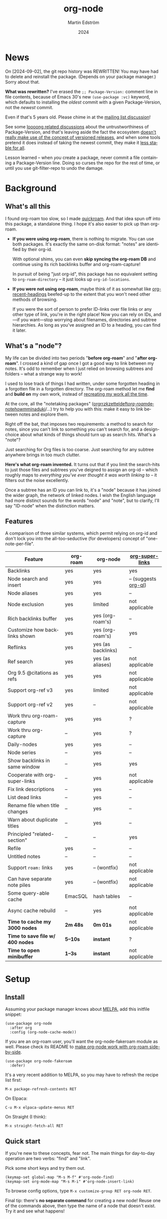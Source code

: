 #+TITLE: org-node
#+AUTHOR: Martin Edström
#+EMAIL: meedstrom91@gmail.com
#+DATE: 2024
#+LANGUAGE: en
#+STARTUP: content
#+TEXINFO_DIR_CATEGORY: Emacs
#+TEXINFO_DIR_TITLE: Org-Node: (org-node).
#+TEXINFO_DIR_DESC: Link org-id entries into a network.
#+EXPORT_FILE_NAME: doc/org-node.info
#+HTML: <a href="https://melpa.org/#/org-node"><img alt="MELPA" src="https://melpa.org/packages/org-node-badge.svg"/></a>
* News
On [2024-09-02], the git repo history was REWRITTEN!  You may have had to delete and reinstall the package.  (Depends on your package manager.)  Sorry about that.

*What was rewritten?*  I've erased the =;; Package-Version:= comment line in file contents, because of Emacs 30's new =(use-package :vc)= keyword, which defaults to installing the /oldest/ commit with a given Package-Version, not the /newest/ commit.

Even if that's 5 years old.  Please chime in at the [[https://lists.gnu.org/r/emacs-devel/2024-09/msg00427.html][mailing list discussion]]!

See some [[https://github.com/melpa/melpa/issues/2955#issuecomment-1519154736][loooong related discussions]] about the untrustworthiness of Package-Version, and that's leaving aside the fact the ecosystem [[https://github.com/melpa/melpa/issues/6656][doesn't really make use of the concept of versioned releases]], and when some tools pretend it does instead of taking the newest commit, they make it [[https://old.reddit.com/r/emacs/comments/1f8ok7c/do_you_set_packageinstallupgradebuiltin_to_t/llimwe0/][less stable for all]].

Lesson learned -- when /you/ create a package, never commit a file containing a Package-Version line.  Doing so curses the repo for the rest of time, or until you use git-filter-repo to undo the damage.

* Background
** What's all this

I found org-roam too slow, so I made [[https://github.com/meedstrom/quickroam][quickroam]].  And that idea spun off into this package, a standalone thing.  I hope it's also easier to pick up than org-roam.

- *If you were using org-roam*, there is nothing to migrate.  You can use both packages.  It's exactly the same on-disk format: "notes" are identified by their org-id.

  With optional shims, you can even *skip syncing the org-roam DB* and continue using its rich backlinks buffer and org-roam-capture!

  In pursuit of being "just org-id", this package has no equivalent setting to =org-roam-directory= -- it just looks up =org-id-locations=.

- *If you were not using org-roam*, maybe think of it as somewhat like [[https://github.com/alphapapa/org-recent-headings][org-recent-headings]] beefed-up to the extent that you won't need other methods of browsing.

  If you were the sort of person to prefer ID-links over file links or any other type of link, you're in the right place!  Now you can rely on IDs, and---if you want---stop worrying about filenames, directories and subtree hierarchies.  As long as you've assigned an ID to a heading, you can find it later.

** What's a "node"?

My life can be divided into two periods "*before org-roam*" and "*after org-roam*".  I crossed a kind of gap once I got a good way to link between my notes.  It's odd to remember when I just relied on browsing subtrees and folders -- what a strange way to work!

I used to lose track of things I had written, under some forgotten heading in a forgotten file in a forgotten directory.  The org-roam method let me *find* and *build on* my own work, instead of [[https://en.wikipedia.org/wiki/Cryptomnesia][recreating my work all the time]].

At the core, all the "notetaking packages" ([[https://github.com/rtrppl/orgrr][orgrr]]/[[https://github.com/localauthor/zk][zk]]/[[https://github.com/EFLS/zetteldeft][zetteldeft]]/[[https://github.com/org-roam/org-roam][org-roam]]/[[https://github.com/protesilaos/denote][denote]]/[[https://github.com/kaorahi/howm][howm]]/[[https://github.com/kisaragi-hiu/minaduki][minaduki]]/...) try to help you with this: make it easy to link between notes and explore them.

Right off the bat, that imposes two requirements: a method to search for notes, since you can't link to something you can't search for, and a design-choice about what kinds of things should turn up as search hits.  What's a "note"?

Just searching for Org files is too coarse.  Just searching for any subtree anywhere brings in too much clutter.

*Here's what org-roam invented.*  It turns out that if you limit the search-hits to just those files and subtrees you've deigned to assign an org-id -- which roughly maps to /everything you've ever thought it was worth linking to/ -- it filters out the noise excellently.

Once a subtree has an ID you can link to, it's a "node" because it has joined the wider graph, the network of linked nodes.  I wish the English language had more distinct sounds for the words "node" and "note", but to clarify, I'll say "ID-node" when the distinction matters.

** Features

A comparison of three similar systems, which permit relying on org-id and don't lock you into the all-too-seductive (for developers) concept of "one-note-per-file".

| Feature                        | org-roam | org-node           | [[https://github.com/toshism/org-super-links][org-super-links]]      |
|--------------------------------+----------+--------------------+----------------------|
| Backlinks                      | yes      | yes                | yes                  |
| Node search and insert         | yes      | yes                | -- (suggests [[https://github.com/alphapapa/org-ql][org-ql]]) |
| Node aliases                   | yes      | yes                | --                   |
| Node exclusion                 | yes      | limited            | not applicable       |
| Rich backlinks buffer          | yes      | yes (org-roam's)   | --                   |
| Customize how backlinks shown  | yes      | yes (org-roam's)   | yes                  |
| Reflinks                       | yes      | yes (as backlinks) | --                   |
| Ref search                     | yes      | yes (as aliases)   | not applicable       |
| Org 9.5 @citations as refs     | yes      | yes                | not applicable       |
| Support org-ref v3             | yes      | limited            | not applicable       |
| Support org-ref v2             | yes      | --                 | not applicable       |
| Work thru org-roam-capture     | yes      | yes                | ?                    |
| Work thru org-capture          | --       | yes                | ?                    |
| Daily-nodes                    | yes      | yes                | --                   |
| Node series                    | --       | yes                | --                   |
| Show backlinks in same window  | --       | yes                | yes                  |
| Cooperate with org-super-links | --       | yes                | not applicable       |
| Fix link descriptions          | --       | yes                | --                   |
| List dead links                | --       | yes                | --                   |
| Rename file when title changes | --       | yes                | --                   |
| Warn about duplicate titles    | --       | yes                | --                   |
| Principled "related-section"   | --       | --                 | yes                  |
| Refile                         | yes      | --                 | --                   |
| Untitled notes                 | --       | --                 | --                   |
| Support =roam:= links            | yes      | -- (wontfix)       | not applicable       |
| Can have separate note piles   | yes      | -- (wontfix)       | not applicable       |
|--------------------------------+----------+--------------------+----------------------|
| Some query-able cache          | EmacSQL  | hash tables        | --                   |
| Async cache rebuild            | --       | yes                | not applicable       |
| *Time to cache my 3000 nodes*    | *2m 48s*   | *0m 01s*             | not applicable       |
| *Time to save file w/ 400 nodes* | *5--10s*   | *instant*            | ?                    |
| *Time to open minibuffer*        | *1--3s*    | *instant*            | not applicable       |

* Setup
** Install

Assuming your package manager knows about [[https://melpa.org/#/getting-started][MELPA]], add this initfile snippet:

#+begin_src elisp
(use-package org-node
  :after org
  :config (org-node-cache-mode))
#+end_src

If you are an org-roam user, you'll want the org-node-fakeroam module as well.  Please check its README to [[https://github.com/meedstrom/org-node-fakeroam][make org-node work with org-roam side-by-side]].

#+begin_src elisp
(use-package org-node-fakeroam
  :defer)
#+end_src

It's a very recent addition to MELPA, so you may have to refresh the recipe list first:

: M-x package-refresh-contents RET

On Elpaca:

: C-u M-x elpaca-update-menus RET

On Straight (I think):

: M-x straight-fetch-all RET

** Quick start

If you're new to these concepts, fear not.  The main things for day-to-day operation are two verbs: "find" and "link".

Pick some short keys and try them out.

#+begin_src elisp
(keymap-set global-map "M-s M-f" #'org-node-find)
(keymap-set org-mode-map "M-s M-i" #'org-node-insert-link)
#+end_src

To browse config options, type =M-x customize-group RET org-node RET=.

Final tip: there's *no separate command* for creating a new node!  Reuse one of the commands above, then type the name of a node that doesn't exist.  Try it and see what happens!

* Backlinks
** What are backlinks?
Backlinks are the butter on the bread of your notes.  If you've ever seen a "What links here" section on some webpage, that's exactly what it is.  Imagine seeing that, all the time.  The following sections outline two general ways to do so.

** Backlink solution 1: Borrow org-roam's backlink buffer
As a Roam user, you can keep using =M-x org-roam-buffer-toggle=.

If saving files has been slow, [[https://github.com/meedstrom/org-node-fakeroam][org-node-fakeroam]] gives you some new ways to keep Roam's DB data fresh, circumventing Roam's "autosync mode".

** Backlink solution 2: Print inside the file
I rarely have the screen space to display a backlink buffer.  Because it needs my active involvement to keep visible, I go long periods seeing no backlinks.  This solution can be a great complement (or even stand alone).

*** Option 2A: Let org-node manage a =:BACKLINKS:= property

For a first-time run, type =M-x org-node-backlink-fix-all=.  (Don't worry, if you change your mind, you can undo with =M-x org-node-backlink-regret=.)

Then start using the minor mode =org-node-backlink-mode=, which keeps these properties updated.  Init snippet:

#+begin_src elisp
(add-hook 'org-mode-hook #'org-node-backlink-mode)
#+end_src

NOTE:  I hadn't even realized this, but people who /don't/ use visual-line-mode may not find this solution very scalable, since Org properties must stay on one line.  This marks the second time I distribute software that assumes visual-line-mode :-)

*** Option 2B: Let org-super-links manage a =:BACKLINKS:...:END:= drawer

I /think/ the following should work. Totally untested, let me know!

#+begin_src elisp
(add-hook 'org-node-insert-link-hook #'org-node-convert-link-to-super)
#+end_src

Bad news: this is currently directed towards people who used [[https://github.com/toshism/org-super-links][org-super-links]] from the beginning, or people who are just now starting to assign IDs, as there is not yet a command to add new BACKLINKS drawers in bulk to preexisting nodes. ([[https://github.com/toshism/org-super-links/issues/93][org-super-links#93]])

* Misc
** Org-capture

You may have heard that org-roam has its own special set of capture templates: the =org-roam-capture-templates=.

People who understand the magic of capture templates, they may take this in stride.  Me, I never felt confident using a second-order abstraction over an already leaky abstraction I didn't fully understand.

Can we just use vanilla org-capture?  That'd be less scary.  The answer is yes!

The secret sauce is =(function org-node-capture-target)=:

#+begin_src elisp
(setq org-capture-templates
      '(("i" "Capture into ID node"
         plain (function org-node-capture-target) nil
         :empty-lines-after 1)

        ("j" "Jump to ID node"
         plain (function org-node-capture-target) nil
         :jump-to-captured t
         :immediate-finish t)

        ;; Sometimes handy after `org-node-insert-link' to
        ;; make a stub you plan to fill in later
        ("q" "Make quick stub ID node"
         plain (function org-node-capture-target) nil
         :immediate-finish t)))
#+end_src

With that done, you can optionally configure the everyday commands =org-node-find= & =org-node-insert-link= to outsource to org-capture when they try to create new nodes:

#+begin_src elisp
(setq org-node-creation-fn #'org-capture)
#+end_src

** Node series
Do you already know about "daily-notes"?  Then get started with a keybinding such as:

#+begin_src elisp
(keymap-set global-map "M-s s" #'org-node-series-dispatch)
#+end_src

and configure =org-node-series-defs= if needed.  See [[https://github.com/meedstrom/org-node/wiki/Configuring-series][wiki]].

*** What are series?
It's easiest to explain series if we use "daily-notes" (or "dailies") as an example of a series.

Roam's idea of a "daily-note" is the same as an [[https://github.com/bastibe/org-journal][org-journal]] entry: a file/entry where the title is just today's date.

You don't need software for that basic idea, only to make it extra convenient to navigate them and jump back and forth in the series.

Thus, fundamentally, any "journal" or "dailies" software are just operating on a sorted series to navigate through.  I was resisting having to implement an equivalent to the Org-roam option =org-roam-dailies-directory=, so I ended up generalizing the concept and it's really powerful!

You could have series about, let's say, historical events, Star Trek episodes, your school curriculum...

Define more series in the variable =org-node-series-defs=.

Already included is a definition that approximates the org-roam-dailies defaults, but I encourage you to override it to suit your tastes.

You may be taken aback that defining a new series requires writing 5 lambdas, but once you get the hang of it, you can often reuse those lambdas.

** Managing org-id-locations

I find unsatisfactory the config options in org-id (Why? See [[http://edstrom.dev/wjwrl/taking-ownership-of-org-id][Taking ownership of org-id]]), so org-node gives you an extra way to feed data to org-id, making sure we won't run into "ID not found" situations.

Example setting:

#+begin_src elisp
(setq org-node-extra-id-dirs
      '("/home/kept/org/"
        "~/Syncthing/project2/"
        "/mnt/stuff/"))
#+end_src

** Analogue to org-roam-node-display-template
Configure =org-node-affixation-fn=.  Read more at https://github.com/meedstrom/org-node/issues/47.

** Completion-at-point
To complete words at point into known node titles:

#+begin_src elisp
(org-node-complete-at-point-mode)
(setq org-roam-completion-everywhere nil) ;; Prevent Roam's variant
#+end_src

** Let org-open-at-point detect refs
Say there's a link to a web URL, and you've forgotten you also have a node listing that exact URL in its =ROAM_REFS= property.

Wouldn't it be nice if, clicking on that link, you automatically visit that node first instead of being sent to the web?  Here you go:

#+begin_src elisp
(add-hook 'org-open-at-point-functions
          #'org-node-try-visit-ref-node)
#+end_src

** Limitation: TRAMP
Working with files over TRAMP is unsupported for now.  Org-node tries to be very fast, often nulling =file-name-handler-alist=, which TRAMP needs.

The best way to change this is to [[https://github.com/meedstrom/org-node/issues][file an issue]] to show you care :-)

** Limitation: Encryption
Encrypted nodes probably won't be found.  Same as above, file an issue.

** Limitation: Unique titles
If two ID-nodes exist with the same title, one of them disappears from minibuffer completions.

That's just the nature of completion.  Other packages such as Roam have the same limitation.  Much can be said for embracing the uniqueness constraint, and org-node will print messages telling you about title collisions.

Anyway... there's a workaround.  Assuming you leave =org-node-affixation-fn= at its default setting, just add to initfiles:

#+begin_src elisp
(setq org-node-alter-candidates t)
#+end_src

This lets you match against the node outline path and not only the title, which resolves most conflicts given that the most likely source of conflict is subheadings in disparate files, that happen to be named the same.  [[https://fosstodon.org/@nickanderson/112249581810196258][Some people]] make this trick part of their workflow.

NB: this workaround won't help the in-buffer completions provided by =org-node-complete-at-point-mode=, but with a light peppering of luck this isn't something you'll ever have to notice.

** Limitation: Excluding notes
The option =org-node-filter-fn= works well for excluding TODO items that happen to have an ID, and excluding org-drill items and that sort of thing, but beyond that, it has limited utility because unlike org-roam, *child ID nodes of an excluded node are not excluded!*

So let's say you have a big archive file, fulla IDs, and you want to exclude all of them from appearing in the minibuffer.  Putting a =:ROAM_EXCLUDE: t= at the top won't do it.  As it stands, what I'd suggest is to use the file name.

While a big selling point of IDs is that you avoid depending on filenames, it's often pragmatic to let up on purism just a bit :-) It works well for me to filter out any file or directory that happens to contain "archive" in the name -- see the last line here:

#+begin_src elisp
(setq org-node-filter-fn
      (lambda (node)
        (not (or (org-node-get-todo node) ;; Ignore headings with todo state
                 (member "drill" (org-node-get-tags node)) ;; Ignore :drill:
                 (assoc "ROAM_EXCLUDE" (org-node-get-properties node))
                 (string-search "archive" (org-node-get-file-path node))))))
#+end_src

** Limitation: Org-ref

Org-node supports the Org 9.5 @citations, but not fully the aftermarket [[https://github.com/jkitchin/org-ref][org-ref]] &citations that emulate LaTeX look-and-feel, since it nearly doubles my scan time if I amend =org-link-plain-re= to match all of =org-ref-cite-types=.

What works is bracketed Org-ref v3 citations that start with "cite", e.g. =[[citep:...]]=, =[[citealt:...]]=, =[[citeauthor:...]]=, since org-node-parser.el is able to pick them up for free.  What doesn't work is e.g. =[[Citealt*:...]]= since it doesn't start with "cite", nor plain =citep:...= since it is not wrapped in brackets.

If you need more of Org-ref, you have at least two options:
- Use org-roam - see discussions on boosting its performance [[https://org-roam.discourse.group/t/rewriting-org-roam-node-list-for-speed-it-is-not-sqlite/3475/92][here]] and [[https://org-roam.discourse.group/t/improving-performance-of-node-find-et-al/3326/33][here]]
- Get your elbows dirty and try to update the archived branch [[https://github.com/meedstrom/org-node/branches]["orgref"]], see relevant [[https://github.com/meedstrom/org-node/commit/90b0e503ac75428a5d3ca6a4c8c51b5e075064d3][commit]].

** Toolbox

Basic commands:

- =org-node-find=
- =org-node-insert-link=
- =org-node-insert-transclusion=
- =org-node-insert-transclusion-as-subtree=
- =org-node-visit-random=
- =org-node-series-dispatch=
  - Browse node series -- see README
- =org-node-extract-subtree=
  - A bizarro counterpart to =org-roam-extract-subtree=.  Export the subtree at point into a file-level node, *leave a link where the subtree was*, and show the new file as current buffer.
- =org-node-nodeify-entry=
  - (Trivial) Give an ID to the subtree at point, and run the hook =org-node-creation-hook=
- =org-node-insert-heading=
  - (Trivial) Shortcut for =org-insert-heading= + =org-node-nodeify-entry=
- =org-node-grep=
  - (Requires [[https://github.com/minad/consult][consult]]) Grep across all known Org files.
    - Very useful combined with [[https://github.com/oantolin/embark][embark]]-export & [[https://github.com/mhayashi1120/Emacs-wgrep][wgrep]], to search-and-replace a given string everywhere in every directory, for example to rename a tag once and for all.
    - This will use ripgrep if installed, otherwise it is very slow.
- =org-node-fakeroam-show-roam-buffer=
  - A different way to invoke the Roam buffer: display the buffer /or/ refresh it if it was already visible.  And a plot twist, if it was not visible, do not refresh until the second invocation.
    - Useful if you have disabled the automatic redisplay, because the Roam command =org-roam-buffer-toggle= is not meant for that.

Rarer commands:

- =org-node-lint-all-files=
  - Can help you fix a broken setup: it runs org-lint on all known files and generates a report of syntax problems, for you to correct at will.  Org-node [[https://github.com/meedstrom/org-node/issues/8#issuecomment-2101316447][assumes all files have valid syntax]], though many of the problems reported by org-lint are survivable.
- =org-node-list-dead-links=
  - List links where the destination ID could not be found
- =org-node-list-reflinks=
  - List citations and non-ID links
- =org-node-rewrite-links-ask=
  - Look for link descriptions that got out of sync with the corresponding node title, then prompt at each link to update it
- =org-node-rename-file-by-title=
  - Auto-rename the file based on the current =#+title=
    - Works as an after-save-hook!  Does nothing until you configure =org-node-renames-allowed-dirs=.
    - Please note that if your filenames have datestamp prefixes, it is important to get =org-node-datestamp-format= right or it may clobber a pre-existing datestamp.
- =org-node-backlink-fix-all=
  - Update =BACKLINKS= property in all nodes
- =org-node-list-feedback-arcs=
  - (Requires GNU R) Explore [[https://en.wikipedia.org/wiki/Feedback_arc_set][feedback arcs]] in your ID link network.  Can be a nice [[https://edstrom.dev/zvjjm/slipbox-workflow#ttqyc][occasional QA routine]].
- =org-node-rename-asset-and-rewrite-links=
  - Interactively rename an asset such as an image file and try to update all Org links to them.  Requires [[https://github.com/mhayashi1120/Emacs-wgrep][wgrep]].
    - NOTE: For now, it only looks for links inside the root directory that it prompts you for, and sub and sub-subdirectories and so on -- but won't find a link outside that root directory.

      Like if you have Org files under /mnt linking to assets in /home, those links won't be updated.  Neither if you choose ~/org/subdir as the root directory will links in ~/org/file.org be updated.

* Appendix
** Appendix I: Rosetta stone

API cheatsheet between org-roam and org-node.

| Action                                  | org-roam                           | org-node                                                              |
|-----------------------------------------+------------------------------------+-----------------------------------------------------------------------|
| Get ID near point                       | =(org-roam-id-at-point)=             | =(org-id-get nil nil nil t)=                                            |
| Get node at point                       | =(org-roam-node-at-point)=           | =(org-node-at-point)=                                                   |
| Get list of files                       | =(org-roam-list-files)=              | =(org-node-list-files)=                                                      |
| Prompt user to pick a node              | =(org-roam-node-read)=               | =(org-node-read)=                                                       |
| Get backlink objects                    | =(org-roam-backlinks-get NODE)=      | =(org-node-get-backlinks NODE)=                                         |
| Get reflink objects                     | =(org-roam-reflinks-get NODE)=       | =(org-node-get-reflinks NODE)=                                          |
| Get title                               | =(org-roam-node-title NODE)=         | =(org-node-get-title NODE)=                                             |
| Get title of file where NODE is         | =(org-roam-node-file-title NODE)=    | =(org-node-get-file-title NODE)=                                        |
| Get title /or/ name of file where NODE is |                                    | =(org-node-get-file-title-or-basename NODE)=                            |
| Get name of file where NODE is          | =(org-roam-node-file NODE)=          | =(org-node-get-file-path NODE)=                                         |
| Get ID                                  | =(org-roam-node-id NODE)=            | =(org-node-get-id NODE)=                                                |
| Get tags                                | =(org-roam-node-tags NODE)=          | =(org-node-get-tags NODE)=, no inheritance                              |
| Get outline level                       | =(org-roam-node-level NODE)=         | =(org-node-get-level NODE)=                                             |
| Get whether this is a subtree           | =(zerop (org-roam-node-level NODE))= | =(org-node-get-is-subtree NODE)=                                        |
| Get char position                       | =(org-roam-node-point NODE)=         | =(org-node-get-pos NODE)=                                               |
| Get properties                          | =(org-roam-node-properties NODE)=    | =(org-node-get-properties NODE)=, no inheritance                        |
| Get subtree TODO state                  | =(org-roam-node-todo NODE)=          | =(org-node-get-todo NODE)=                                              |
| Get subtree SCHEDULED                   | =(org-roam-node-scheduled NODE)=     | =(org-node-get-scheduled NODE)=                                         |
| Get subtree DEADLINE                    | =(org-roam-node-deadline NODE)=      | =(org-node-get-deadline NODE)=                                          |
| Get subtree priority                    | =(org-roam-node-priority NODE)=      | =(org-node-get-priority NODE)=                                          |
| Get outline-path                        | =(org-roam-node-olp NODE)=           | =(org-node-get-olp NODE)=                                               |
| Get =ROAM_REFS=                           | =(org-roam-node-refs NODE)=          | =(org-node-get-refs NODE)=                                              |
| Get =ROAM_ALIASES=                        | =(org-roam-node-aliases NODE)=       | =(org-node-get-aliases NODE)=                                           |
| Get =ROAM_EXCLUDE=                        |                                    | =(assoc "ROAM_EXCLUDE" (org-node-get-properties NODE))=, no inheritance |
| Ensure fresh data                       | =(org-roam-db-sync)=                 | =(org-node-cache-ensure t t)=                                         |
